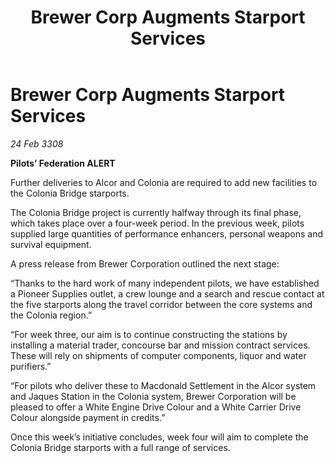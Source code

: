 :PROPERTIES:
:ID:       99cc387e-ca23-4558-bf0d-96d33b5f9590
:END:
#+title: Brewer Corp Augments Starport Services
#+filetags: :galnet:

* Brewer Corp Augments Starport Services

/24 Feb 3308/

*Pilots’ Federation ALERT* 

Further deliveries to Alcor and Colonia are required to add new facilities to the Colonia Bridge starports. 

The Colonia Bridge project is currently halfway through its final phase, which takes place over a four-week period. In the previous week, pilots supplied large quantities of performance enhancers, personal weapons and survival equipment. 

A press release from Brewer Corporation outlined the next stage: 

“Thanks to the hard work of many independent pilots, we have established a Pioneer Supplies outlet, a crew lounge and a search and rescue contact at the five starports along the travel corridor between the core systems and the Colonia region.” 

“For week three, our aim is to continue constructing the stations by installing a material trader, concourse bar and mission contract services. These will rely on shipments of computer components, liquor and water purifiers.” 

“For pilots who deliver these to Macdonald Settlement in the Alcor system and Jaques Station in the Colonia system, Brewer Corporation will be pleased to offer a White Engine Drive Colour and a White Carrier Drive Colour alongside payment in credits.” 

Once this week’s initiative concludes, week four will aim to complete the Colonia Bridge starports with a full range of services.
